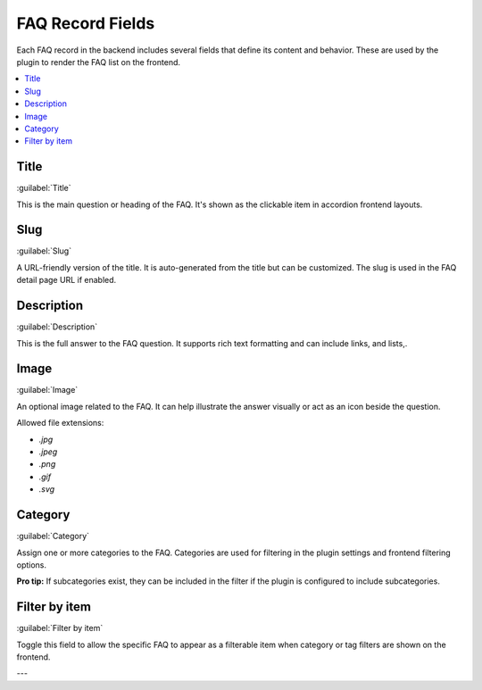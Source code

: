 .. _faqFields:

=================
FAQ Record Fields
=================

Each FAQ record in the backend includes several fields that define its content and behavior. These are used by the plugin to render the FAQ list on the frontend.

.. contents::
   :local:
   :depth: 1

Title
^^^^^

:guilabel:`Title`

This is the main question or heading of the FAQ. It's shown as the clickable item in accordion frontend layouts.

Slug
^^^^

:guilabel:`Slug`

A URL-friendly version of the title. It is auto-generated from the title but can be customized. The slug is used in the FAQ detail page URL if enabled.

Description
^^^^^^^^^^^

:guilabel:`Description`

This is the full answer to the FAQ question. It supports rich text formatting and can include links, and lists,.

Image
^^^^^

:guilabel:`Image`

An optional image related to the FAQ. It can help illustrate the answer visually or act as an icon beside the question.

Allowed file extensions:

- `.jpg`
- `.jpeg`
- `.png`
- `.gif`
- `.svg`

Category
^^^^^^^^

:guilabel:`Category`

Assign one or more categories to the FAQ. Categories are used for filtering in the plugin settings and frontend filtering options.

**Pro tip:** If subcategories exist, they can be included in the filter if the plugin is configured to include subcategories.

Filter by item
^^^^^^^^^^^^^^

:guilabel:`Filter by item`

Toggle this field to allow the specific FAQ to appear as a filterable item when category or tag filters are shown on the frontend.

---